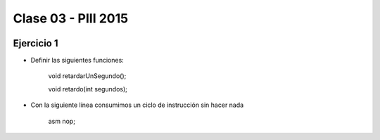 .. -*- coding: utf-8 -*-

.. _rcs_subversion:

Clase 03 - PIII 2015
====================

.. figure:: images/clase03/manejo_osciladores.png

.. figure:: images/clase03/osciladores.png
   :target: http://ww1.microchip.com/downloads/en/DeviceDoc/70046E.pdf

.. figure:: images/clase03/calculo_fcy.png


Ejercicio 1
+++++++++++

- Definir las siguientes funciones:

	void retardarUnSegundo();

	void retardo(int segundos);

- Con la siguiente línea consumimos un ciclo de instrucción sin hacer nada
	
	asm nop;

	





